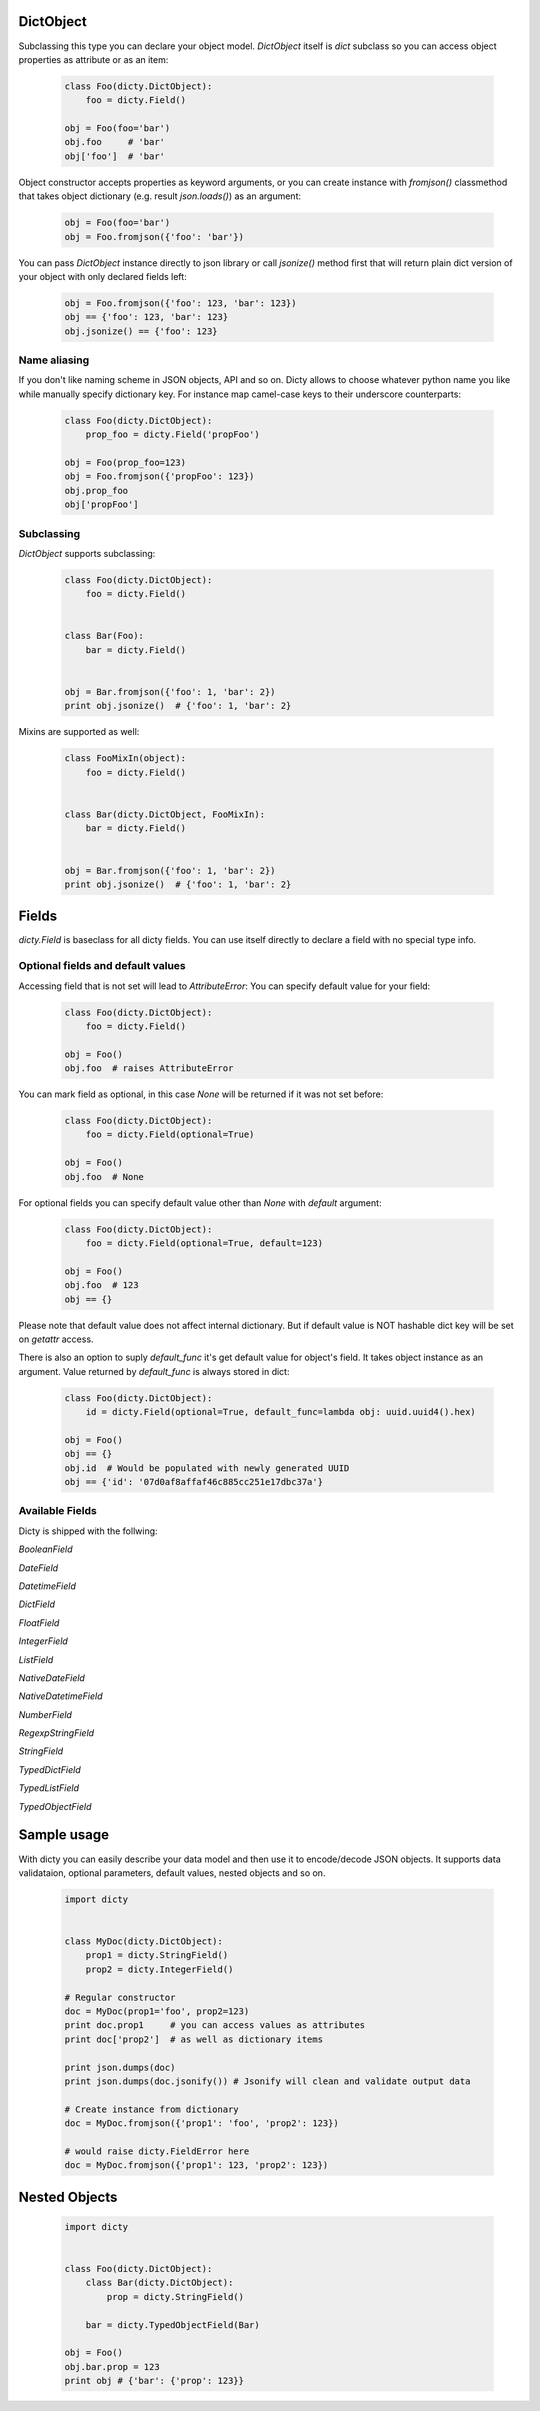 DictObject
==========

Subclassing this type you can declare your object model. `DictObject` itself is
`dict` subclass so you can access object properties as attribute or as an item:

 .. code-block:: python

    class Foo(dicty.DictObject):
        foo = dicty.Field()

    obj = Foo(foo='bar')
    obj.foo     # 'bar'
    obj['foo']  # 'bar'

Object constructor accepts properties as keyword arguments, or you can create
instance with `fromjson()` classmethod that takes object dictionary (e.g. result
`json.loads()`) as an argument:

 .. code-block:: python

    obj = Foo(foo='bar')
    obj = Foo.fromjson({'foo': 'bar'})

You can pass `DictObject` instance directly to json library or call `jsonize()`
method first that will return plain dict version of your object with only
declared fields left:

 .. code-block:: python

    obj = Foo.fromjson({'foo': 123, 'bar': 123})
    obj == {'foo': 123, 'bar': 123}
    obj.jsonize() == {'foo': 123}

Name aliasing
-------------

If you don't like naming scheme in JSON objects, API and so on. Dicty allows to
choose whatever python name you like while manually specify dictionary key. For
instance map camel-case keys to their underscore counterparts:

 .. code-block:: python

    class Foo(dicty.DictObject):
        prop_foo = dicty.Field('propFoo')

    obj = Foo(prop_foo=123)
    obj = Foo.fromjson({'propFoo': 123})
    obj.prop_foo
    obj['propFoo']


Subclassing
-----------

`DictObject` supports subclassing:

  .. code-block:: python

    class Foo(dicty.DictObject):
        foo = dicty.Field()


    class Bar(Foo):
        bar = dicty.Field()


    obj = Bar.fromjson({'foo': 1, 'bar': 2})
    print obj.jsonize()  # {'foo': 1, 'bar': 2}

Mixins are supported as well:

  .. code-block:: python

    class FooMixIn(object):
        foo = dicty.Field()


    class Bar(dicty.DictObject, FooMixIn):
        bar = dicty.Field()


    obj = Bar.fromjson({'foo': 1, 'bar': 2})
    print obj.jsonize()  # {'foo': 1, 'bar': 2}


Fields
======

`dicty.Field` is baseclass for all dicty fields. You can use itself directly to
declare a field with no special type info.

Optional fields and default values
----------------------------------

Accessing field that is not set will lead to `AttributeError`:
You can specify default value for your field:

 .. code-block:: python

    class Foo(dicty.DictObject):
        foo = dicty.Field()

    obj = Foo()
    obj.foo  # raises AttributeError

You can mark field as optional, in this case `None` will be returned if it was
not set before:

 .. code-block:: python

    class Foo(dicty.DictObject):
        foo = dicty.Field(optional=True)

    obj = Foo()
    obj.foo  # None

For optional fields you can specify default value other than `None` with
`default` argument:

 .. code-block:: python

    class Foo(dicty.DictObject):
        foo = dicty.Field(optional=True, default=123)

    obj = Foo()
    obj.foo  # 123
    obj == {}

Please note that default value does not affect internal dictionary. But if
default value is NOT hashable dict key will be set on `getattr` access.

There is also an option to suply `default_func` it's get default value for
object's field. It takes object instance as an argument. Value returned by
`default_func` is always stored in dict:

 .. code-block:: python

    class Foo(dicty.DictObject):
        id = dicty.Field(optional=True, default_func=lambda obj: uuid.uuid4().hex)

    obj = Foo()
    obj == {}
    obj.id  # Would be populated with newly generated UUID
    obj == {'id': '07d0af8affaf46c885cc251e17dbc37a'}


Available Fields
----------------

Dicty is shipped with the follwing:

`BooleanField`

`DateField`

`DatetimeField`

`DictField`

`FloatField`

`IntegerField`

`ListField`

`NativeDateField`

`NativeDatetimeField`

`NumberField`

`RegexpStringField`

`StringField`

`TypedDictField`

`TypedListField`

`TypedObjectField`


Sample usage
============

With dicty you can easily describe your data model and then use it to encode/decode JSON objects. It supports
data validataion, optional parameters, default values, nested objects and so on. 


 .. code-block:: python

    import dicty


    class MyDoc(dicty.DictObject):
        prop1 = dicty.StringField()
        prop2 = dicty.IntegerField()

    # Regular constructor
    doc = MyDoc(prop1='foo', prop2=123)
    print doc.prop1     # you can access values as attributes
    print doc['prop2']  # as well as dictionary items

    print json.dumps(doc)
    print json.dumps(doc.jsonify()) # Jsonify will clean and validate output data

    # Create instance from dictionary
    doc = MyDoc.fromjson({'prop1': 'foo', 'prop2': 123})

    # would raise dicty.FieldError here
    doc = MyDoc.fromjson({'prop1': 123, 'prop2': 123})


Nested Objects
==============

 .. code-block:: python

    import dicty


    class Foo(dicty.DictObject):
        class Bar(dicty.DictObject):
            prop = dicty.StringField()

        bar = dicty.TypedObjectField(Bar)

    obj = Foo()
    obj.bar.prop = 123
    print obj # {'bar': {'prop': 123}}


.. _CornerApp: https://cornerapp.com/
